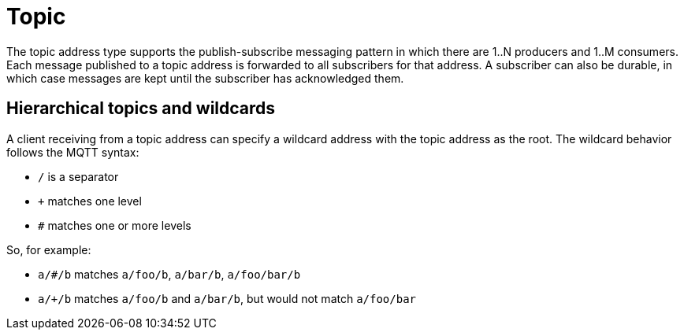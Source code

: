 // Module included in the following assemblies:
//
// assembly-brokered-address-types.adoc

[id='con-brokered-topic-{context}']
= Topic
// !brokered.address.topic.shortDescription:A publish-and-subscribe address with store-and-forward semantics
// !brokered.address.topic.longDescription:start
The topic address type supports the publish-subscribe messaging pattern in which there are 1..N producers and 1..M consumers. Each message published to a topic address is forwarded to all subscribers for that address. A subscriber can also be durable, in which case messages are kept until the subscriber has acknowledged them.
// !brokered.address.topic.longDescription:stop

== Hierarchical topics and wildcards

A client receiving from a topic address can specify a wildcard address with the topic address as the root. The wildcard behavior follows the MQTT syntax:

* `/` is a separator
* `+` matches one level
* `#` matches one or more levels

So, for example:

* `a/#/b` matches `a/foo/b`, `a/bar/b`, `a/foo/bar/b`

* `a/+/b` matches `a/foo/b` and `a/bar/b`, but would not match `a/foo/bar`



